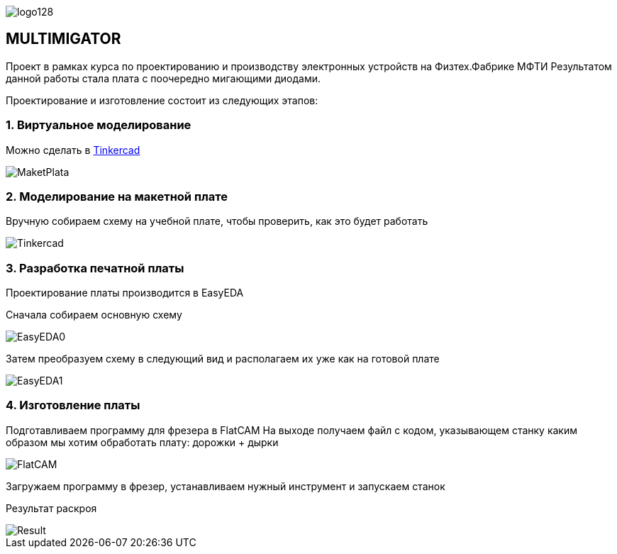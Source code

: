 
image::https://thetimetube.herokuapp.com/asciidoc/img/logo128.png[]

== MULTIMIGATOR

Проект в рамках курса по проектированию и производству электронных устройств на Физтех.Фабрике МФТИ
Результатом данной работы стала плата с поочередно мигающими диодами.

Проектирование и изготовление состоит из следующих этапов:

=== 1. Виртуальное моделирование

Можно сделать в https://www.tinkercad.com/[Tinkercad]

image::https://raw.githubusercontent.com/kseniadobrovolskaia/Multimigator/main/modules/ROOT/images/plata0.png[MaketPlata]


=== 2. Моделирование на макетной плате

Вручную собираем схему на учебной плате, чтобы проверить, как это будет работать



image::https://raw.githubusercontent.com/kseniadobrovolskaia/Multimigator/main/modules/ROOT/images/plata-1.png[Tinkercad]
=== 3. Разработка печатной платы

Проектирование платы производится в EasyEDA

Сначала собираем основную схему

image:https://raw.githubusercontent.com/kseniadobrovolskaia/Multimigator/main/modules/ROOT/images/plata1.png[EasyEDA0]

Затем преобразуем схему в следующий вид и располагаем их уже как на готовой плате

image:https://raw.githubusercontent.com/kseniadobrovolskaia/Multimigator/main/modules/ROOT/images/plata2.png[EasyEDA1]

=== 4. Изготовление платы

Подготавливаем программу для фрезера в FlatCAM
На выходе получаем файл с кодом, указывающем станку каким образом мы хотим обработать плату: дорожки + дырки

image::https://raw.githubusercontent.com/kseniadobrovolskaia/Multimigator/main/modules/ROOT/images/plata3.png[FlatCAM]

Загружаем программу в фрезер, устанавливаем нужный инструмент и запускаем станок

Результат раскроя

image::https://raw.githubusercontent.com/kseniadobrovolskaia/Multimigator/main/modules/ROOT/images/plata4.png[Result]

